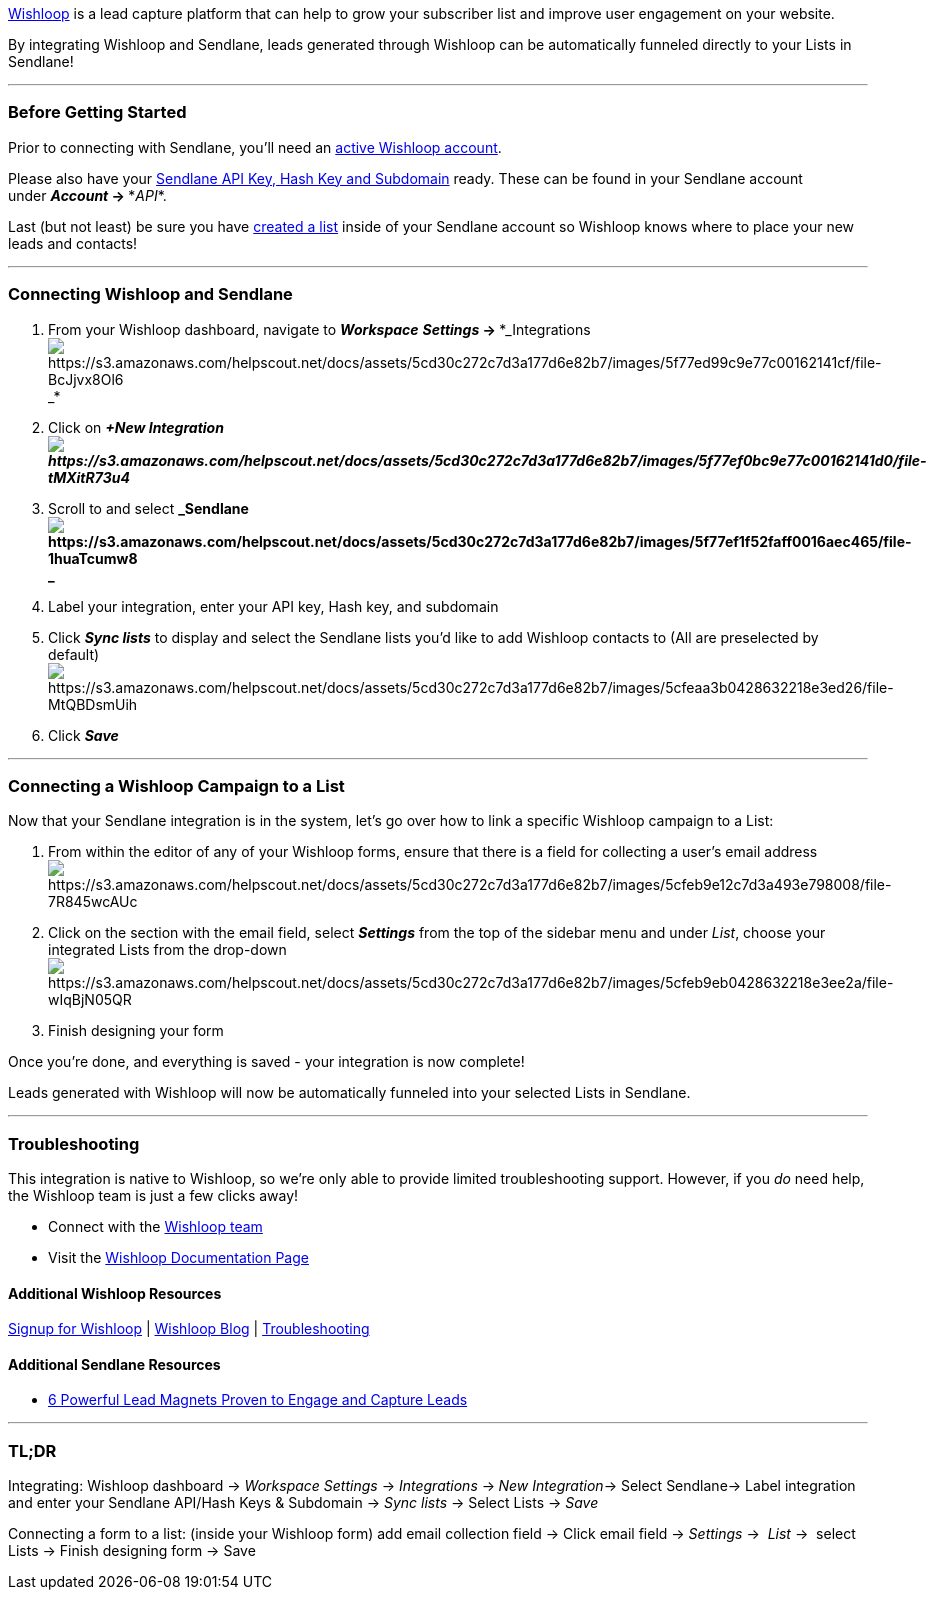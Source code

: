https://a.paddle.com/v2/click/34000/48463?link=1050[Wishloop] is a lead
capture platform that can help to grow your subscriber list and improve
user engagement on your website.

By integrating Wishloop and Sendlane, leads generated through Wishloop
can be automatically funneled directly to your Lists in Sendlane!

'''''

=== Before Getting Started

Prior to connecting with Sendlane, you'll need an
https://a.paddle.com/v2/click/34000/48463?link=1050[active Wishloop
account].

Please also have your
https://help.sendlane.com/article/71-how-to-find-your-api-key-api-hash-key-and-subdomain[Sendlane
API Key&#44; Hash Key and Subdomain] ready. These can be found in your
Sendlane account under *_Account_ → **_API_*.

Last (but not least) be sure you have
https://help.sendlane.com/article/125-creating-a-list[created a list]
inside of your Sendlane account so Wishloop knows where to place your
new leads and contacts!

'''''

=== Connecting Wishloop and Sendlane

. From your Wishloop dashboard, navigate to
*_Workspace_* *_Settings_ → **_Integrationsimage:https://s3.amazonaws.com/helpscout.net/docs/assets/5cd30c272c7d3a177d6e82b7/images/5f77ed99c9e77c00162141cf/file-BcJjvx8Ol6.png[https://s3.amazonaws.com/helpscout.net/docs/assets/5cd30c272c7d3a177d6e82b7/images/5f77ed99c9e77c00162141cf/file-BcJjvx8Ol6] +
_*
. Click on *_+New
Integrationimage:https://s3.amazonaws.com/helpscout.net/docs/assets/5cd30c272c7d3a177d6e82b7/images/5f77ef0bc9e77c00162141d0/file-tMXitR73u4.png[https://s3.amazonaws.com/helpscout.net/docs/assets/5cd30c272c7d3a177d6e82b7/images/5f77ef0bc9e77c00162141d0/file-tMXitR73u4]_*
. Scroll to and
select *_Sendlaneimage:https://s3.amazonaws.com/helpscout.net/docs/assets/5cd30c272c7d3a177d6e82b7/images/5f77ef1f52faff0016aec465/file-1huaTcumw8.png[https://s3.amazonaws.com/helpscout.net/docs/assets/5cd30c272c7d3a177d6e82b7/images/5f77ef1f52faff0016aec465/file-1huaTcumw8] +
_*
. Label your integration, enter your API key, Hash key, and subdomain
. Click *_Sync lists_* to display and select the Sendlane lists you'd
like to add Wishloop contacts to (All are preselected by
default)image:https://s3.amazonaws.com/helpscout.net/docs/assets/5cd30c272c7d3a177d6e82b7/images/5cfeaa3b0428632218e3ed26/file-MtQBDsmUih.png[https://s3.amazonaws.com/helpscout.net/docs/assets/5cd30c272c7d3a177d6e82b7/images/5cfeaa3b0428632218e3ed26/file-MtQBDsmUih]
. Click *_Save_*

'''''

=== Connecting a Wishloop Campaign to a List

Now that your Sendlane integration is in the system, let's go over how
to link a specific Wishloop campaign to a List:

. From within the editor of any of your Wishloop forms, ensure that
there is a field for collecting a user's email
addressimage:https://s3.amazonaws.com/helpscout.net/docs/assets/5cd30c272c7d3a177d6e82b7/images/5cfeb9e12c7d3a493e798008/file-7R845wcAUc.png[https://s3.amazonaws.com/helpscout.net/docs/assets/5cd30c272c7d3a177d6e82b7/images/5cfeb9e12c7d3a493e798008/file-7R845wcAUc]
. Click on the section with the email field, select *_Settings_* from
the top of the sidebar menu and under _List_, choose your integrated
Lists from the
drop-downimage:https://s3.amazonaws.com/helpscout.net/docs/assets/5cd30c272c7d3a177d6e82b7/images/5cfeb9eb0428632218e3ee2a/file-wIqBjN05QR.png[https://s3.amazonaws.com/helpscout.net/docs/assets/5cd30c272c7d3a177d6e82b7/images/5cfeb9eb0428632218e3ee2a/file-wIqBjN05QR]
. Finish designing your form 

Once you're done, and everything is saved - your integration is now
complete! 

Leads generated with Wishloop will now be automatically funneled into
your selected Lists in Sendlane.

'''''

=== Troubleshooting

This integration is native to Wishloop, so we're only able to provide
limited troubleshooting support. However, if you _do_ need help, the
Wishloop team is just a few clicks away!

* Connect with the
https://wishloop.zendesk.com/hc/en-us/requests/new[Wishloop team]
* Visit the https://wishloop.zendesk.com/hc/en-us[Wishloop Documentation
Page]

==== Additional Wishloop Resources

https://a.paddle.com/v2/click/34000/48463?link=1050[Signup for Wishloop]
| https://wishloop.com/blog/[Wishloop Blog] |
https://wishloop.zendesk.com/hc/en-us/categories/203913208-Troubleshooting[Troubleshooting]

==== Additional Sendlane Resources

* https://www.sendlane.com/blog-posts/powerful-lead-magnets[6 Powerful
Lead Magnets Proven to Engage and Capture Leads]

'''''

=== TL;DR

[.underline]#Integrating:# Wishloop dashboard → _Workspace_ _Settings_ →
_Integrations_ →__** **New Integration__→ Select Sendlane→ Label
integration and enter your Sendlane API/Hash Keys & Subdomain → _Sync
lists_ → Select Lists → _Save_

[.underline]#Connecting a form to a list:# (inside your Wishloop form)
add email collection field → Click email field → _Settings_ →
 __List __→  select Lists → Finish designing form → Save
